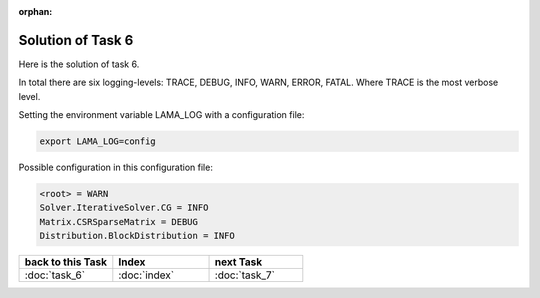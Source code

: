 :orphan:

Solution of Task 6
==================

Here is the solution of task 6.

In total there are six logging-levels: TRACE, DEBUG, INFO, WARN, ERROR, FATAL. Where TRACE is the most verbose level.

Setting the environment variable LAMA_LOG with a configuration file:

.. code-block:: bash

   export LAMA_LOG=config

Possible configuration in this configuration file:

.. code-block:: bash

   <root> = WARN
   Solver.IterativeSolver.CG = INFO
   Matrix.CSRSparseMatrix = DEBUG
   Distribution.BlockDistribution = INFO

   
.. csv-table::
   :header: "back to this Task", "Index", "next Task"
   :widths: 330, 340, 330

   ":doc:`task_6`", ":doc:`index`", ":doc:`task_7`"
   